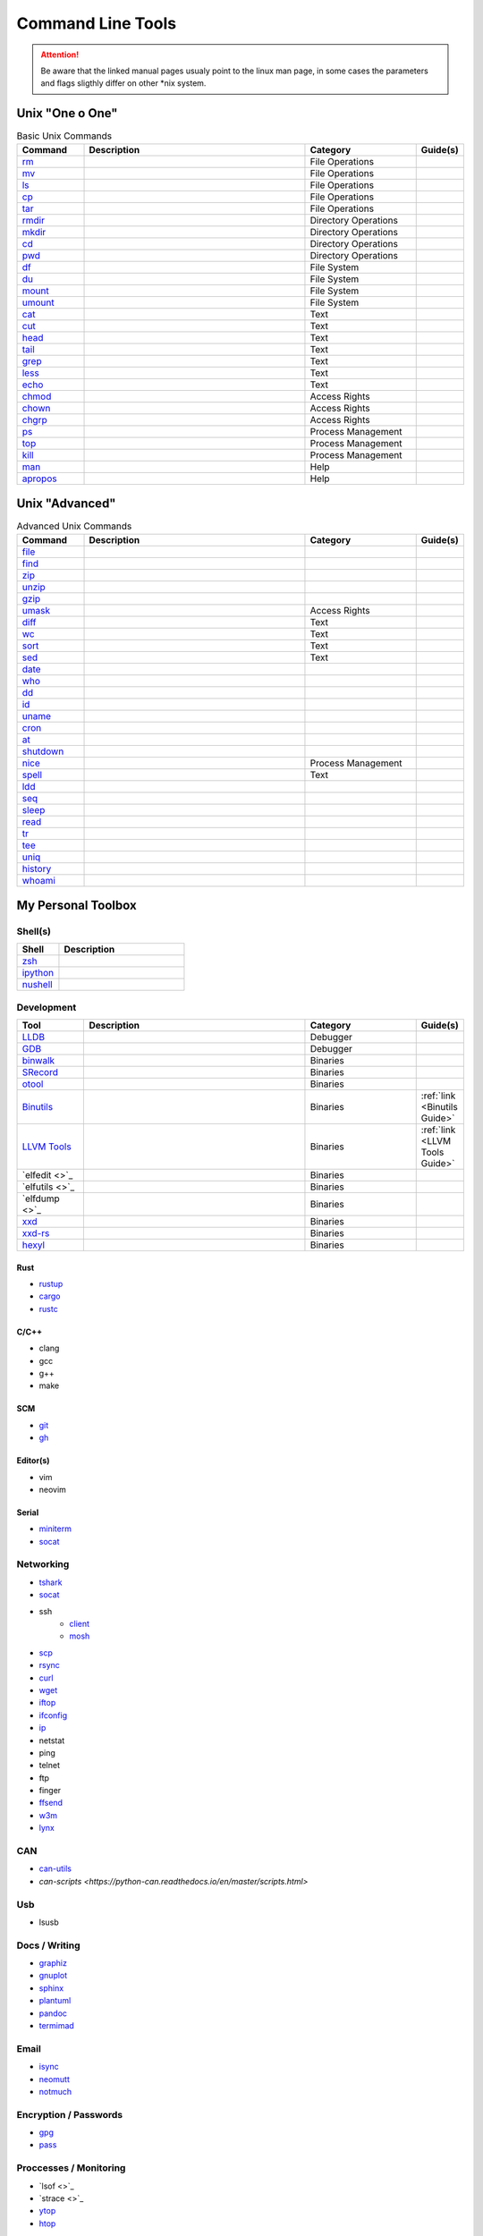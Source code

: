Command Line Tools
__________________

.. attention::

    Be aware that the linked manual pages usualy point to the linux man page, in some
    cases the parameters and flags sligthly differ on other \*nix system.

Unix "One o One"
================

.. list-table:: Basic Unix Commands
    :header-rows: 1
    :widths: 15 50 25 10

    * - Command
      - Description
      - Category
      - Guide(s)
    * - `rm <https://linux.die.net/man/1/rm>`_
      -
      - File Operations
      - 
    * - `mv <https://linux.die.net/man/1/mv>`_
      - 
      - File Operations
      -
    * - `ls <https://linux.die.net/man/1/ls>`_
      - 
      - File Operations
      -
    * - `cp <https://linux.die.net/man/1/cp>`_
      - 
      - File Operations
      -
    * - `tar <https://linux.die.net/man/1/tar>`_
      - 
      - File Operations
      -
    * - `rmdir <https://linux.die.net/man/1/rmdir>`_
      - 
      - Directory Operations
      -
    * - `mkdir <https://linux.die.net/man/1/mkdir>`_
      - 
      - Directory Operations
      -
    * - `cd <https://linux.die.net/man/1/cd>`_
      - 
      - Directory Operations
      -
    * - `pwd <https://linux.die.net/man/1/ls>`_
      - 
      - Directory Operations
      -
    * - `df <https://linux.die.net/man/1/df>`_
      - 
      - File System
      -
    * - `du <https://linux.die.net/man/1/du>`_
      - 
      - File System
      -
    * - `mount <https://linux.die.net/man/1/mount>`_
      - 
      - File System
      -
    * - `umount <https://linux.die.net/man/1/umount>`_
      - 
      - File System
      -
    * - `cat <https://linux.die.net/man/1/cat>`_
      -
      - Text
      -
    * - `cut <https://linux.die.net/man/1/cut>`_
      -
      - Text
      -
    * - `head <https://linux.die.net/man/1/head>`_
      -
      - Text
      -
    * - `tail <https://linux.die.net/man/1/tail>`_
      -
      - Text
      -
    * - `grep <https://linux.die.net/man/1/grep>`_
      -
      - Text
      -
    * - `less <https://linux.die.net/man/1/less>`_
      -
      - Text
      -
    * - `echo <https://linux.die.net/man/1/echo>`_
      -
      - Text
      -
    * - `chmod <https://linux.die.net/man/1/chmod>`_
      -
      - Access Rights
      -
    * - `chown <https://linux.die.net/man/1/chown>`_
      -
      - Access Rights
      -
    * - `chgrp <https://linux.die.net/man/1/chgrp>`_
      -
      - Access Rights
      -
    * - `ps <https://linux.die.net/man/1/ps>`_
      -
      - Process Management
      -
    * - `top <https://linux.die.net/man/1/top>`_
      -
      - Process Management
      -
    * - `kill <https://linux.die.net/man/1/kill>`_
      -
      - Process Management
      -
    * - `man <https://linux.die.net/man/1/man>`_
      -
      - Help
      -
    * - `apropos <https://linux.die.net/man/1/apropos>`_
      -
      - Help
      -

Unix "Advanced"
===============


.. list-table:: Advanced Unix Commands
    :header-rows: 1
    :widths: 15 50 25 10

    * - Command
      - Description
      - Category
      - Guide(s)
    * - `file <https://linux.die.net/man/1/file>`_
      -
      - 
      - 
    * - `find <https://linux.die.net/man/1/find>`_
      -
      - 
      - 
    * - `zip <https://linux.die.net/man/1/zip>`_
      -
      - 
      - 
    * - `unzip <https://linux.die.net/man/1/unzip>`_
      -
      - 
      - 
    * - `gzip <https://linux.die.net/man/1/gzip>`_
      -
      - 
      - 
    * - `umask <https://linux.die.net/man/1/umask>`_
      -
      - Access Rights
      - 
    * - `diff <https://linux.die.net/man/1/diff>`_
      -
      - Text
      - 
    * - `wc <https://linux.die.net/man/1/wc>`_
      -
      - Text
      - 
    * - `sort <https://linux.die.net/man/1/sort>`_
      -
      - Text
      - 
    * - `sed <https://linux.die.net/man/1/sed>`_
      -
      - Text
      - 
    * - `date <https://linux.die.net/man/1/date>`_
      -
      -
      - 
    * - `who <https://linux.die.net/man/1/who>`_
      -
      -
      - 
    * - `dd <https://linux.die.net/man/1/dd>`_
      -
      -
      - 
    * - `id <https://linux.die.net/man/1/id>`_
      -
      -
      - 
    * - `uname <https://linux.die.net/man/1/uname>`_
      -
      -
      - 
    * - `cron <https://linux.die.net/man/1/cron>`_
      -
      -
      - 
    * - `at <https://linux.die.net/man/1/at>`_
      -
      -
      - 
    * - `shutdown <https://linux.die.net/man/1/shutdown>`_
      -
      -
      - 
    * - `nice <https://linux.die.net/man/1/nice>`_
      -
      - Process Management
      - 
    * - `spell <https://linux.die.net/man/1/spell>`_
      -
      - Text
      - 
    * - `ldd <https://linux.die.net/man/1/ldd>`_
      -
      -
      - 
    * - `seq <https://linux.die.net/man/1/seq>`_
      -
      -
      - 
    * - `sleep <https://linux.die.net/man/1/sleep>`_
      -
      -
      - 
    * - `read <https://linux.die.net/man/1/read>`_
      -
      -
      - 
    * - `tr <https://linux.die.net/man/1/tr>`_
      -
      -
      - 
    * - `tee <https://linux.die.net/man/1/tee>`_
      -
      -
      - 
    * - `uniq <https://linux.die.net/man/1/uniq>`_
      -
      -
      - 
    * - `history <https://linux.die.net/man/1/history>`_
      -
      -
      - 
    * - `whoami <https://linux.die.net/man/1/whoami>`_
      -
      -
      - 

My Personal Toolbox
===================

Shell(s)
--------

.. list-table:: 
    :header-rows: 1
    :widths: 25 75

    * - Shell
      - Description
    * - `zsh <https://www.zsh.org/>`_
      -
    * - `ipython <https://ipython.org/>`_
      -
    * - `nushell <https://github.com/nushell/nushell>`_
      -

Development
-----------

.. list-table:: 
    :widths: 15 50 25 10
    :header-rows: 1

    * - Tool
      - Description
      - Category
      - Guide(s)
    * - `LLDB <https://lldb.llvm.org/>`_
      - 
      - Debugger
      -
    * - `GDB <https://www.gnu.org/software/gdb/>`_
      - 
      - Debugger
      -
    * - `binwalk <https://github.com/ReFirmLabs/binwalk>`_
      - 
      - Binaries
      -
    * - `SRecord <http://srecord.sourceforge.net/>`_
      - 
      - Binaries
      -
    * - `otool <https://www.unix.com/man-page/osx/1/otool/>`_
      - 
      - Binaries
      -
    * - `Binutils <https://www.gnu.org/software/binutils/>`_
      - 
      - Binaries
      - :ref:`link <Binutils Guide>`
    * - `LLVM Tools <https://llvm.org/docs/CommandGuide/>`_
      - 
      - Binaries
      - :ref:`link <LLVM Tools Guide>`
    * - `elfedit <>`_
      - 
      - Binaries
      -
    * - `elfutils <>`_
      - 
      - Binaries
      -
    * - `elfdump <>`_
      - 
      - Binaries
      -
    * - `xxd <https://linux.die.net/man/1/xxd>`_
      - 
      - Binaries
      -
    * - `xxd-rs <https://github.com/Nicoretti/xxd-rs>`_
      - 
      - Binaries
      -
    * - `hexyl <https://github.com/sharkdp/hexyl>`_
      - 
      - Binaries
      -

Rust
++++
* `rustup <https://rustup.rs/>`_
* `cargo  <https://github.com/rust-lang/cargo>`_
* `rustc <https://www.rust-lang.org/>`_

C/C++
+++++
* clang
* gcc
* g++
* make


SCM
+++
* `git <https://git-scm.com/>`_
* `gh <https://github.com/cli/cli>`_

Editor(s)
+++++++++
* vim
* neovim

Serial
++++++
* `miniterm <https://pyserial.readthedocs.io/en/latest/tools.html#module-serial.tools.miniterm>`_
* `socat <http://www.dest-unreach.org/socat/>`_

Networking
----------
* `tshark <https://www.wireshark.org/docs/man-pages/tshark.html>`_
* `socat <http://www.dest-unreach.org/socat/>`_
* ssh 
    - `client <https://linux.die.net/man/1/ssh>`_
    - `mosh <https://mosh.org/>`_
* `scp <https://linux.die.net/man/1/scp>`_
* `rsync <https://linux.die.net/man/1/rsync>`_
* `curl <https://linux.die.net/man/1/curl>`_
* `wget <https://www.gnu.org/software/wget/>`_
* `iftop <https://linux.die.net/man/8/iftop>`_
* `ifconfig <https://linux.die.net/man/8/ifconfig>`_
* `ip <https://linux.die.net/man/8/ip>`_
* netstat
* ping
* telnet
* ftp
* finger
* `ffsend <https://github.com/timvisee/ffsend>`_
* `w3m <http://w3m.sourceforge.net/>`_
* `lynx <https://lynx.browser.org/>`_


CAN
---
* `can-utils <https://github.com/linux-can/can-utils>`_
* `can-scripts <https://python-can.readthedocs.io/en/master/scripts.html>`


Usb
---
* lsusb

Docs / Writing
--------------
* `graphiz <https://graphviz.org/>`_
* `gnuplot <http://www.gnuplot.info/>`_
* `sphinx <https://www.sphinx-doc.org/en/master/>`_
* `plantuml <https://plantuml.com/de/>`_
* `pandoc <https://pandoc.org/>`_
* `termimad <https://github.com/Canop/termimad>`_

Email
-----
* `isync <https://isync.sourceforge.io/>`_
* `neomutt <https://neomutt.org/>`_
* `notmuch <https://notmuchmail.org/>`_

Encryption / Passwords
----------------------
* `gpg <https://gnupg.org/>`_
* `pass <https://www.passwordstore.org/>`_

Proccesses / Monitoring
-----------------------
* `lsof <>`_
* `strace <>`_
* `ytop <https://github.com/cjbassi/ytop>`_
* `htop <https://linux.die.net/man/1/htop>`_

Unix built-in alternatives
--------------------------
* `ripgrep <https://github.com/BurntSushi/ripgrep>`_
* `bat <https://github.com/sharkdp/bat>`_
* `fd <https://github.com/sharkdp/fd>`_
* `exa <https://github.com/ogham/exa>`_
* `broot <https://github.com/Canop/broot>`_
* `tmux <https://github.com/tmux/tmux/wiki>`_
* python -m zipfile
* python -m tarfile
* urlscan
* urlopen

Encoding/Decoding
-------------------
* python -m base64
* ffmpeg

Formatting
----------
* python -m json.tool

File Manager
------------
* `mc <https://midnight-commander.org/>`_
* `nnn <https://github.com/jarun/nnn>`_
* `ranger <https://github.com/ranger/ranger>`_

Contacts
--------
* ?

Calendar
--------
* `khal <https://github.com/pimutils/khal>`_

Task(s) / Todo
--------------
* `Taskworrior https://taskwarrior.org/>`_
* `ledger <https://www.ledger-cli.org/>`_

Finance
-------
* `ledger <https://www.ledger-cli.org/>`_

Documents
---------
* `papis <https://github.com/papis/papis>`_

Misc
----
* imgmagick
* youtube-dl

CLI Configuration Files
========================
see Configuration Files Guide (TBD)

